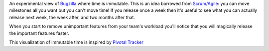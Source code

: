 An experimental view of `Bugzilla`_ where time is immutable. This is an idea
borrowed from `Scrum/Agile`_: you can move milestones all you want but you
can't move time! If you release once a week then it's useful to see what you
can actually release next week, the week after, and two months after that.

When you start to remove unimportant features from your team's workload you'll
notice that you will magically release the important features faster.

This visualization of immutable time is inspired by `Pivotal Tracker`_

.. _`Bugzilla`: https://bugzilla.mozilla.org/
.. _`Scrum/Agile`: http://en.wikipedia.org/wiki/Scrum_%28development%29
.. _`Pivotal Tracker`: http://www.pivotaltracker.com/
